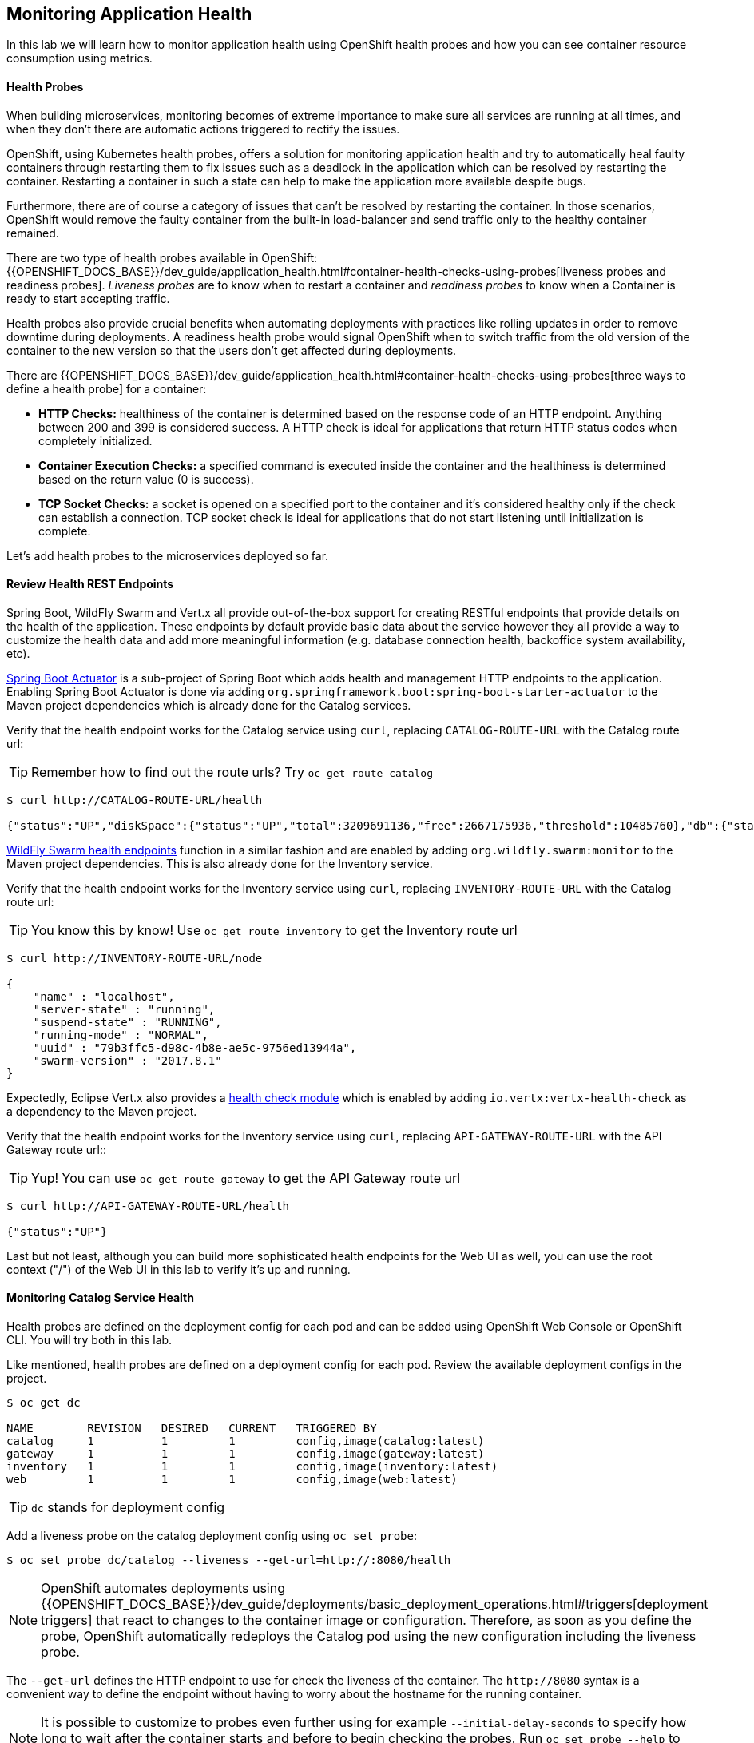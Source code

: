 ## Monitoring Application Health 

In this lab we will learn how to monitor application health using OpenShift 
health probes and how you can see container resource consumption using metrics.

####  Health Probes

When building microservices, monitoring becomes of extreme importance to make sure all services 
are running at all times, and when they don't there are automatic actions triggered to rectify 
the issues. 

OpenShift, using Kubernetes health probes, offers a solution for monitoring application 
health and try to automatically heal faulty containers through restarting them to fix issues such as
a deadlock in the application which can be resolved by restarting the container. Restarting a container 
in such a state can help to make the application more available despite bugs.

Furthermore, there are of course a category of issues that can't be resolved by restarting the container. 
In those scenarios, OpenShift would remove the faulty container from the built-in load-balancer and send traffic 
only to the healthy container remained.

There are two type of health probes available in OpenShift: {{OPENSHIFT_DOCS_BASE}}/dev_guide/application_health.html#container-health-checks-using-probes[liveness probes and readiness probes]. 
_Liveness probes_ are to know when to restart a container and _readiness probes_ to know when a 
Container is ready to start accepting traffic.

Health probes also provide crucial benefits when automating deployments with practices like rolling updates in 
order to remove downtime during deployments. A readiness health probe would signal OpenShift when to switch 
traffic from the old version of the container to the new version so that the users don't get affected during 
deployments.

There are {{OPENSHIFT_DOCS_BASE}}/dev_guide/application_health.html#container-health-checks-using-probes[three ways to define a health probe] for a container:

* *HTTP Checks:* healthiness of the container is determined based on the response code of an HTTP 
endpoint. Anything between 200 and 399 is considered success. A HTTP check is ideal for applications 
that return HTTP status codes when completely initialized.

* *Container Execution Checks:* a specified command is executed inside the container and the healthiness is 
determined based on the return value (0 is success). 

* *TCP Socket Checks:* a socket is opened on a specified port to the container and it's considered healthy 
only if the check can establish a connection. TCP socket check is ideal for applications that do not 
start listening until initialization is complete.
 
Let's add health probes to the microservices deployed so far.

####  Review Health REST Endpoints

Spring Boot, WildFly Swarm and Vert.x all provide out-of-the-box support for creating RESTful endpoints that
provide details on the health of the application. These endpoints by default provide basic data about the 
service however they all provide a way to customize the health data and add more meaningful information (e.g. 
database connection health, backoffice system availability, etc).

http://docs.spring.io/spring-boot/docs/current/reference/htmlsingle/#production-ready[Spring Boot Actuator] is a 
sub-project of Spring Boot which adds health and management HTTP endpoints to the application. Enabling Spring Boot 
Actuator is done via adding `org.springframework.boot:spring-boot-starter-actuator` to the Maven project 
dependencies which is already done for the Catalog services.

Verify that the health endpoint works for the Catalog service using `curl`, replacing `CATALOG-ROUTE-URL` 
with the Catalog route url:

TIP: Remember how to find out the route urls? Try `oc get route catalog` 

[source,bash]
----
$ curl http://CATALOG-ROUTE-URL/health

{"status":"UP","diskSpace":{"status":"UP","total":3209691136,"free":2667175936,"threshold":10485760},"db":{"status":"UP","database":"H2","hello":1}}
----

https://wildfly-swarm.gitbooks.io/wildfly-swarm-users-guide/content/advanced/monitoring.html[WildFly Swarm health endpoints] function in a similar fashion and are enabled by adding `org.wildfly.swarm:monitor` 
to the Maven project dependencies. 
This is also already done for the Inventory service.

Verify that the health endpoint works for the Inventory service using `curl`, replacing `INVENTORY-ROUTE-URL` 
with the Catalog route url:

TIP: You know this by know! Use `oc get route inventory` to get the Inventory route url 

[source,bash]
----
$ curl http://INVENTORY-ROUTE-URL/node

{
    "name" : "localhost",
    "server-state" : "running",
    "suspend-state" : "RUNNING",
    "running-mode" : "NORMAL",
    "uuid" : "79b3ffc5-d98c-4b8e-ae5c-9756ed13944a",
    "swarm-version" : "2017.8.1"
}
----

Expectedly, Eclipse Vert.x also provides a http://vertx.io/docs/vertx-health-check/java/[health check module] 
which is enabled by adding `io.vertx:vertx-health-check` as a dependency to the Maven project. 

Verify that the health endpoint works for the Inventory service using `curl`, replacing `API-GATEWAY-ROUTE-URL` 
with the API Gateway route url::

TIP: Yup! You can use `oc get route gateway` to get the API Gateway route url 

[source,bash]
----
$ curl http://API-GATEWAY-ROUTE-URL/health

{"status":"UP"}
----

Last but not least, although you can build more sophisticated health endpoints for the Web UI as well, you 
can use the root context ("/") of the Web UI in this lab to verify it's up and running.

####  Monitoring Catalog Service Health

Health probes are defined on the deployment config for each pod and can be added using OpenShift Web 
Console or OpenShift CLI. You will try both in this lab.

Like mentioned, health probes are defined on a deployment config for each pod. Review the available 
deployment configs in the project. 

[source,bash]
----
$ oc get dc

NAME        REVISION   DESIRED   CURRENT   TRIGGERED BY
catalog     1          1         1         config,image(catalog:latest)
gateway     1          1         1         config,image(gateway:latest)
inventory   1          1         1         config,image(inventory:latest)
web         1          1         1         config,image(web:latest)
----

TIP: `dc` stands for deployment config

Add a liveness probe on the catalog deployment config using `oc set probe`:

[source,bash]
----
$ oc set probe dc/catalog --liveness --get-url=http://:8080/health
----

NOTE: OpenShift automates deployments using {{OPENSHIFT_DOCS_BASE}}/dev_guide/deployments/basic_deployment_operations.html#triggers[deployment triggers] that react to changes to the container image or configuration. 
Therefore, as soon as you define the probe, OpenShift automatically redeploys the 
Catalog pod using the new configuration including the liveness probe. 

The `--get-url` defines the HTTP endpoint to use for check the liveness of the container. The `\http://8080` 
syntax is a convenient way to define the endpoint without having to worry about the hostname for the running 
container. 

NOTE: It is possible to customize to probes even further using for example `--initial-delay-seconds` to specify how long 
to wait after the container starts and before to begin checking the probes. Run `oc set probe --help` to get 
a list of all available options.

Add a readiness probe on the catalog deployment config using the same `/health` endpoint that you used for 
the liveness probe.

TIP: It's recommended to have separate endpoints for readiness and liveness to indicate to OpenShift when 
to restart the container and when to leave it alone and remove it from the load-balancer so that an administrator 
would  manually investigate the issue. 

[source,bash]
----
$ oc set probe dc/catalog --readiness --get-url=http://:8080/health
----

Viola! OpenShift automatically {{OPENSHIFT_DOCS_BASE}}/dev_guide/deployments/basic_deployment_operations.html#triggers[restarts] 
the Catalog pod and as soon as the health probes succeed, it is ready to receive traffic. 

TIP: Fabric8 Maven Plugin can also be configured to automatically set the health probes when running `fabric8:deploy` 
goal. Read more on https://maven.fabric8.io/#enrichers[Fabric8 docs] under 
https://maven.fabric8.io/#f8-spring-boot-health-check[Spring Boot], 
https://maven.fabric8.io/#f8-wildfly-swarm-health-check[WildFly Swarm] and 
https://maven.fabric8.io/#f8-vertx-health-check[Eclipse Vert.x].

####  Monitoring Inventory Service Health

Adding liveness and readiness probes can be done at the same time if you want to define the same health endpoint 
and parameters for both liveness and readiness probes. 

Add liveness and readiness probes to the Inventory service:

[source,bash]
----
$ oc set probe dc/inventory --liveness --readiness --get-url=http://:8080/node
----

OpenShift automatically restarts the Inventory pod and as soon as the health probes succeed, it is ready to receive traffic. 

Using the `oc describe` command, you can get a detailed look into the deployment config and verify that the health probes are in fact 
configured as you wanted:

[source,bash]
----
$ oc describe dc/inventory

Name:       inventory
Namespace:  {{COOLSTORE_PROJECT}}
...
  Containers:
   wildfly-swarm:
    ...
    Liveness:     http-get http://:8080/node delay=180s timeout=1s period=10s #success=1 #failure=3
    Readiness:    http-get http://:8080/node delay=10s timeout=1s period=10s #success=1 #failure=3
...
----

####  Monitoring API Gateway Health

You are an expert in health probes by now! Add liveness and readiness probes to the API Gateway service:

[source,bash]
----
$ oc set probe dc/gateway --liveness --readiness --get-url=http://:8080/health
----

OpenShift automatically restarts the Inventory pod and as soon as the health probes succeed, it is 
ready to receive traffic. 

####  Monitoring Web UI Health

Although you can add the liveness and health probes to the Web UI using a single CLI command, let's 
give the OpenShift Web Console a try this time.

Go the OpenShift Web Console in your browser and in the *{{COOLSTORE_PROJECT}}* project. Click on 
*Applications -> Deployments* on the left-side bar. Click on `web` and then the *Configuration* 
tab. You will see the warning about health checks, with a link to
click in order to add them. Click *Add health checks* now. 

TIP: Instead of *Configuration* tab, you can directly click on *Actions* button on the top-right 
and then *Edit Health Checks*

image::health-web-details.png[Health Probes,width=800,align=center]

You will want to click both *Add Readiness Probe* and *Add Liveness Probe* and
then fill them out as follows:

_Readiness Probe_

* Path: `/`
* Initial Delay: `10`
* Timeout: `1`

_Liveness Probe_

* Path: `/`
* Initial Delay: `180`
* Timeout: `1`

image::health-readiness.png[Readiness Probe,width=600,align=center]
image::health-liveness.png[Readiness Probe,width=600,align=center]

Click *Save* and then click the *Overview* button in the left navigation. You
will notice that Web UI pod is getting restarted and it stays light blue
for a while. This is a sign that the pod(s) have not yet passed their readiness
checks and it turns blue when it's ready!

image::health-web-redeploy.png[Web Redeploy,width=800,align=center]

#### Monitoring Metrics

Metrics are another important aspect of monitoring applications which is required in order to 
gain visibility into how the application behaves and particularly in identifying issues.

OpenShift provides container metrics out-of-the-box and displays how much memory, cpu and network 
each container has been consuming over time. In the project overview, you can see three charts 
near each pod that shows the resource consumption by that pod.

image::health-metrics-brief.png[Container Metrics,width=800,align=center] 

Click on any of the pods (blue circle) which takes you to the pod details. Click on the *Metrics* tab 
to see a more detailed view of the metrics charts.

image::health-metrics-detailed.png[Container Metrics,width=700,align=center] 

Well done! You are ready to move on to the next lab.